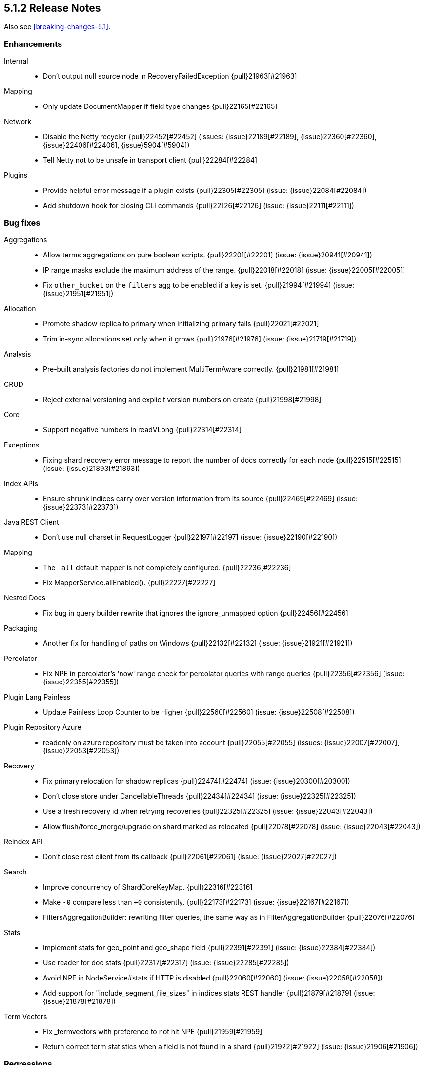 [[release-notes-5.1.2]]
== 5.1.2 Release Notes

Also see <<breaking-changes-5.1>>.

[[enhancement-5.1.2]]
[float]
=== Enhancements

Internal::
* Don't output null source node in RecoveryFailedException {pull}21963[#21963]

Mapping::
* Only update DocumentMapper if field type changes {pull}22165[#22165]

Network::
* Disable the Netty recycler {pull}22452[#22452] (issues: {issue}22189[#22189], {issue}22360[#22360], {issue}22406[#22406], {issue}5904[#5904])
* Tell Netty not to be unsafe in transport client {pull}22284[#22284]

Plugins::
* Provide helpful error message if a plugin exists {pull}22305[#22305] (issue: {issue}22084[#22084])
* Add shutdown hook for closing CLI commands {pull}22126[#22126] (issue: {issue}22111[#22111])



[[bug-5.1.2]]
[float]
=== Bug fixes

Aggregations::
* Allow terms aggregations on pure boolean scripts. {pull}22201[#22201] (issue: {issue}20941[#20941])
* IP range masks exclude the maximum address of the range. {pull}22018[#22018] (issue: {issue}22005[#22005])
* Fix `other_bucket` on the `filters` agg to be enabled if a key is set. {pull}21994[#21994] (issue: {issue}21951[#21951])

Allocation::
* Promote shadow replica to primary when initializing primary fails {pull}22021[#22021]
* Trim in-sync allocations set only when it grows {pull}21976[#21976] (issue: {issue}21719[#21719])

Analysis::
* Pre-built analysis factories do not implement MultiTermAware correctly. {pull}21981[#21981]

CRUD::
* Reject external versioning and explicit version numbers on create {pull}21998[#21998]

Core::
* Support negative numbers in readVLong {pull}22314[#22314]

Exceptions::
* Fixing shard recovery error message to report the number of docs correctly for each node {pull}22515[#22515] (issue: {issue}21893[#21893])

Index APIs::
* Ensure shrunk indices carry over version information from its source {pull}22469[#22469] (issue: {issue}22373[#22373])

Java REST Client::
* Don't use null charset in RequestLogger {pull}22197[#22197] (issue: {issue}22190[#22190])

Mapping::
* The `_all` default mapper is not completely configured. {pull}22236[#22236]
* Fix MapperService.allEnabled(). {pull}22227[#22227]

Nested Docs::
* Fix bug in query builder rewrite that ignores the ignore_unmapped option {pull}22456[#22456]

Packaging::
* Another fix for handling of paths on Windows {pull}22132[#22132] (issue: {issue}21921[#21921])

Percolator::
* Fix NPE in percolator's 'now' range check for percolator queries with range queries {pull}22356[#22356] (issue: {issue}22355[#22355])

Plugin Lang Painless::
* Update Painless Loop Counter to be Higher {pull}22560[#22560] (issue: {issue}22508[#22508])

Plugin Repository Azure::
* readonly on azure repository must be taken into account {pull}22055[#22055] (issues: {issue}22007[#22007], {issue}22053[#22053])

Recovery::
* Fix primary relocation for shadow replicas {pull}22474[#22474] (issue: {issue}20300[#20300])
* Don't close store under CancellableThreads {pull}22434[#22434] (issue: {issue}22325[#22325])
* Use a fresh recovery id when retrying recoveries {pull}22325[#22325] (issue: {issue}22043[#22043])
* Allow flush/force_merge/upgrade on shard marked as relocated {pull}22078[#22078] (issue: {issue}22043[#22043])

Reindex API::
* Don't close rest client from its callback {pull}22061[#22061] (issue: {issue}22027[#22027])

Search::
* Improve concurrency of ShardCoreKeyMap. {pull}22316[#22316]
* Make `-0` compare less than `+0` consistently. {pull}22173[#22173] (issue: {issue}22167[#22167])
* FiltersAggregationBuilder: rewriting filter queries, the same way as in FilterAggregationBuilder {pull}22076[#22076]

Stats::
* Implement stats for geo_point and geo_shape field {pull}22391[#22391] (issue: {issue}22384[#22384])
* Use reader for doc stats {pull}22317[#22317] (issue: {issue}22285[#22285])
* Avoid NPE in NodeService#stats if HTTP is disabled {pull}22060[#22060] (issue: {issue}22058[#22058])
* Add support for "include_segment_file_sizes" in indices stats REST handler {pull}21879[#21879] (issue: {issue}21878[#21878])

Term Vectors::
* Fix _termvectors with preference to not hit NPE {pull}21959[#21959]
* Return correct term statistics when a field is not found in a shard {pull}21922[#21922] (issue: {issue}21906[#21906])



[[regression-5.1.2]]
[float]
=== Regressions

Logging::
* Restores the original default format of search slow log {pull}21770[#21770] (issue: {issue}21711[#21711])

